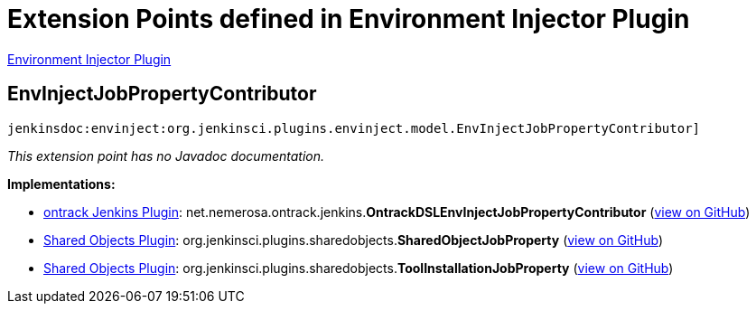 = Extension Points defined in Environment Injector Plugin

https://plugins.jenkins.io/envinject[Environment Injector Plugin]

== EnvInjectJobPropertyContributor
`jenkinsdoc:envinject:org.jenkinsci.plugins.envinject.model.EnvInjectJobPropertyContributor]`

_This extension point has no Javadoc documentation._

**Implementations:**

* https://plugins.jenkins.io/ontrack[ontrack Jenkins Plugin]: net.+++<wbr/>+++nemerosa.+++<wbr/>+++ontrack.+++<wbr/>+++jenkins.+++<wbr/>+++**OntrackDSLEnvInjectJobPropertyContributor** (link:https://github.com/jenkinsci/ontrack-plugin/search?q=OntrackDSLEnvInjectJobPropertyContributor&type=Code[view on GitHub])
* https://plugins.jenkins.io/shared-objects[Shared Objects Plugin]: org.+++<wbr/>+++jenkinsci.+++<wbr/>+++plugins.+++<wbr/>+++sharedobjects.+++<wbr/>+++**SharedObjectJobProperty** (link:https://github.com/jenkinsci/shared-objects-plugin/search?q=SharedObjectJobProperty&type=Code[view on GitHub])
* https://plugins.jenkins.io/shared-objects[Shared Objects Plugin]: org.+++<wbr/>+++jenkinsci.+++<wbr/>+++plugins.+++<wbr/>+++sharedobjects.+++<wbr/>+++**ToolInstallationJobProperty** (link:https://github.com/jenkinsci/shared-objects-plugin/search?q=ToolInstallationJobProperty&type=Code[view on GitHub])

